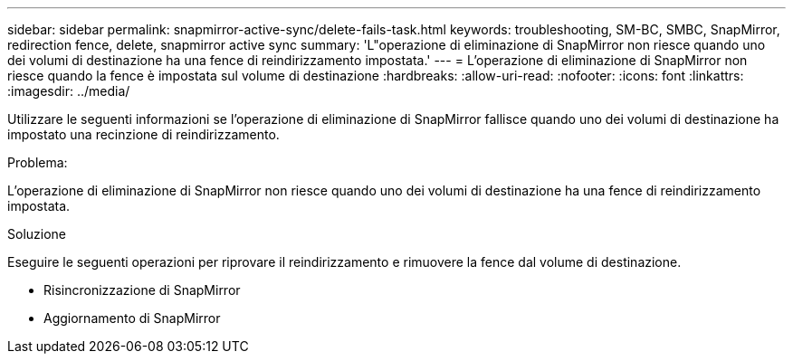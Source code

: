 ---
sidebar: sidebar 
permalink: snapmirror-active-sync/delete-fails-task.html 
keywords: troubleshooting, SM-BC, SMBC, SnapMirror, redirection fence, delete, snapmirror active sync 
summary: 'L"operazione di eliminazione di SnapMirror non riesce quando uno dei volumi di destinazione ha una fence di reindirizzamento impostata.' 
---
= L'operazione di eliminazione di SnapMirror non riesce quando la fence è impostata sul volume di destinazione
:hardbreaks:
:allow-uri-read: 
:nofooter: 
:icons: font
:linkattrs: 
:imagesdir: ../media/


[role="lead"]
Utilizzare le seguenti informazioni se l'operazione di eliminazione di SnapMirror fallisce quando uno dei volumi di destinazione ha impostato una recinzione di reindirizzamento.

.Problema:
L'operazione di eliminazione di SnapMirror non riesce quando uno dei volumi di destinazione ha una fence di reindirizzamento impostata.

.Soluzione
Eseguire le seguenti operazioni per riprovare il reindirizzamento e rimuovere la fence dal volume di destinazione.

* Risincronizzazione di SnapMirror
* Aggiornamento di SnapMirror

